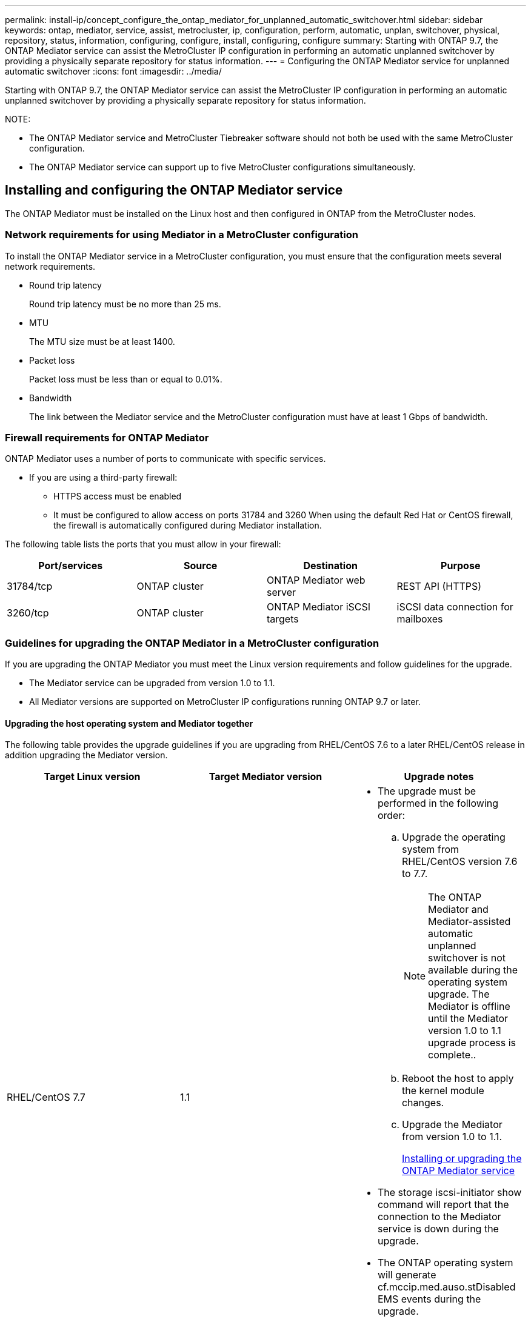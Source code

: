 ---
permalink: install-ip/concept_configure_the_ontap_mediator_for_unplanned_automatic_switchover.html
sidebar: sidebar
keywords: ontap, mediator, service, assist, metrocluster, ip, configuration, perform, automatic, unplan, switchover, physical, repository, status, information, configuring, configure, install, configuring, configure
summary: Starting with ONTAP 9.7, the ONTAP Mediator service can assist the MetroCluster IP configuration in performing an automatic unplanned switchover by providing a physically separate repository for status information.
---
= Configuring the ONTAP Mediator service for unplanned automatic switchover
:icons: font
:imagesdir: ../media/

[.lead]
Starting with ONTAP 9.7, the ONTAP Mediator service can assist the MetroCluster IP configuration in performing an automatic unplanned switchover by providing a physically separate repository for status information.

NOTE:

* The ONTAP Mediator service and MetroCluster Tiebreaker software should not both be used with the same MetroCluster configuration.
* The ONTAP Mediator service can support up to five MetroCluster configurations simultaneously.

== Installing and configuring the ONTAP Mediator service

[.lead]
The ONTAP Mediator must be installed on the Linux host and then configured in ONTAP from the MetroCluster nodes.

=== Network requirements for using Mediator in a MetroCluster configuration

[.lead]
To install the ONTAP Mediator service in a MetroCluster configuration, you must ensure that the configuration meets several network requirements.

* Round trip latency
+
Round trip latency must be no more than 25 ms.

* MTU
+
The MTU size must be at least 1400.

* Packet loss
+
Packet loss must be less than or equal to 0.01%.

* Bandwidth
+
The link between the Mediator service and the MetroCluster configuration must have at least 1 Gbps of bandwidth.

=== Firewall requirements for ONTAP Mediator

[.lead]
ONTAP Mediator uses a number of ports to communicate with specific services.

* If you are using a third-party firewall:
 ** HTTPS access must be enabled
 ** It must be configured to allow access on ports 31784 and 3260
When using the default Red Hat or CentOS firewall, the firewall is automatically configured during Mediator installation.

The following table lists the ports that you must allow in your firewall:

[options="header"]
|===
| Port/services| Source| Destination| Purpose
a|
31784/tcp
a|
ONTAP cluster
a|
ONTAP Mediator web server
a|
REST API (HTTPS)
a|
3260/tcp
a|
ONTAP cluster
a|
ONTAP Mediator iSCSI targets
a|
iSCSI data connection for mailboxes
|===

=== Guidelines for upgrading the ONTAP Mediator in a MetroCluster configuration

[.lead]
If you are upgrading the ONTAP Mediator you must meet the Linux version requirements and follow guidelines for the upgrade.

* The Mediator service can be upgraded from version 1.0 to 1.1.
* All Mediator versions are supported on MetroCluster IP configurations running ONTAP 9.7 or later.

==== Upgrading the host operating system and Mediator together

The following table provides the upgrade guidelines if you are upgrading from RHEL/CentOS 7.6 to a later RHEL/CentOS release in addition upgrading the Mediator version.

[options="header"]
|===
| Target Linux version| Target Mediator version| Upgrade notes
a|
RHEL/CentOS 7.7
a|
1.1
a|

* The upgrade must be performed in the following order:
 .. Upgrade the operating system from RHEL/CentOS version 7.6 to 7.7.
+
NOTE: The ONTAP Mediator and Mediator-assisted automatic unplanned switchover is not available during the operating system upgrade. The Mediator is offline until the Mediator version 1.0 to 1.1 upgrade process is complete..

 .. Reboot the host to apply the kernel module changes.
 .. Upgrade the Mediator from version 1.0 to 1.1.
+
xref:concept_configure_the_ontap_mediator_for_unplanned_automatic_switchover.html#installing-or-upgrading-the-ontap-mediator-service[Installing or upgrading the ONTAP Mediator service]
* The storage iscsi-initiator show command will report that the connection to the Mediator service is down during the upgrade.
* The ONTAP operating system will generate cf.mccip.med.auso.stDisabled EMS events during the upgrade.
* The ONTAP operating system will generate a cf.mccip.med.auso.stEnabled EMS event when automatic unplanned switchover is re-enabled.

a|
RHEL/CentOS 8.0 or 8.1
a|
1.1
a|
There is no direct upgrade path. You must remove the 1.0 version and install the 1.1 version after the operating system upgrade:

. Delete the Mediator service from the ONTAP configuration: metrocluster configuration-settings mediator remove
. Uninstall the 1.0 version of the Mediator service.
+
<<Uninstalling the ONTAP Mediator service>>

. Upgrade the Linux operating system to version 8.0 or 8.1.
. Install the 1.1 version of the Mediator service.
+
xref:concept_configure_the_ontap_mediator_for_unplanned_automatic_switchover.html#installing-or-upgrading-the-ontap-mediator-service[Installing or upgrading the ONTAP Mediator service]

. Add the Mediator service to the ONTAP configuration: metrocluster configuration-settings add -addressmediator-1.1-ip-address

|===

==== After the upgrade

After the Mediator and operating system upgrade is complete, you should issue the storage iscsi-initiator show command to confirm that the Mediator connections are up.

==== Reverting from a Mediator 1.1 installation

A direct revert from Mediator version 1.1 to 1.0 is not supported. You must remove the 1.1 version and reinstall the 1.0 version.

. Delete the Mediator service from the ONTAP configuration: metrocluster configuration-settings mediator remove
. Uninstall the 1.1 version of the Mediator service.
+
xref:concept_configure_the_ontap_mediator_for_unplanned_automatic_switchover.adoc[Uninstalling the ONTAP Mediator service]

. Install the 1.0 version of the Mediator service.
+
xref:concept_configure_the_ontap_mediator_for_unplanned_automatic_switchover.html#installing-or-upgrading-the-ontap-mediator-service[Installing or upgrading the ONTAP Mediator service]

. Add the Mediator service to the ONTAP configuration: metrocluster configuration-settings add -addressmediator-1.0-ip-address

==== Recovering from Linux kernel upgrades

The ONTAP Mediator requires the SCST kernel module. If the Linux kernel is updated, this dependency may lead to a loss of service. It is highly recommended that you rebuild the SCST kernel module when any kernel package changes are made.

NOTE:

* Upgrading from ONTAP Mediator version 1.0 to 1.1 rebuilds the SCST module.
* Kernel module changes are applied after the Linux kernel is rebooted.

You can use either of the following procedures to recover from a kernel upgrade that has resulted in loss of service for the Mediator.

[options="header"]
|===
| Procedure| Steps
a|
Remove and reinstall the SCST kernel module
a|
You must have the SCST tar bundle used by your version of Mediator:

* ONTAP Mediator 1.0 requires scst-3.3.0.tar.bz2
* ONTAP Mediator 1.1 requires scst-3.4.0.tar.bz2

. Uninstall the SCST module:
 .. Download and untar the SCST tar bundle required by your version of Mediator.
 .. Run the following commands inside of the scst directory:
+
----
systemctl stop mediator-scst
make scstadm_uninstall
make iscsi_uninstall
make usr_uninstall
make scst_uninstall
depmod
----
. Reinstall the SCST module for your version of Mediator by issuing the following commands inside of the scst directory:
+
----
make scst_install
make usr_install
make iscsi_install
make scstadm_install
depmod
patch /etc/init.d/scst < /opt/netapp/lib/ontap_mediator/systemd/scst.patch
reboot
----

a|
Remove and reinstall ONTAP Mediator**Note:** This requires a reconfiguration of the Mediator in ONTAP.

a|

. Delete the Mediator service from the ONTAP configuration: metrocluster configuration-settings mediator remove
. Uninstall the Mediator service.
+
xref:concept_configure_the_ontap_mediator_for_unplanned_automatic_switchover.adoc[Uninstalling the ONTAP Mediator service]

. Reinstall the Mediator service.
+
xref:concept_configure_the_ontap_mediator_for_unplanned_automatic_switchover.html#installing-or-upgrading-the-ontap-mediator-service[Installing or upgrading the ONTAP Mediator service]

. Add the Mediator service to the ONTAP configuration: metrocluster configuration-settings add -addressmediator-ip-address

|===

=== Installing or upgrading the ONTAP Mediator service

[.lead]
To install the ONTAP Mediator service, you must ensure all prerequisites are met, get the installation package and run the installer on the host.

[options="header"]
|===
| Mediator version| Supported Linux versions
a|
1.2
a|
Red Hat Enterprise Linux or CentOS 7.6, 7.7, 7.8, 7.9, 8.0, 8.1
|===

* 64-bit physical installation or virtual machine
 ** 8 GB RAM
 ** User: Root access
The best practices for installing Red Hat Enterprise Linux or CentOS and the associated repositories on your system are listed below. Systems installed or configured differently might require additional steps.
 ** You must install Red Hat Enterprise Linux or CentOS according to Red Hat best practices.
 ** While installing the ONTAP Mediator service on Red Hat Enterprise Linux or CentOS, the system must have access to the appropriate repository so that the installation program can access and install all the required software dependencies.
 ** For the yum installer to find dependent software in the Red Hat Enterprise Linux repositories, you must have registered the system during the Red Hat Enterprise Linux installation or afterwards by using a valid Red Hat subscription.
+
See the Red Hat documentation for information about the Red Hat Subscription Manager.
* The following ports must be unused and available for the Mediator:
 ** 31784
 ** 3260
* If using a third-party firewall: refer to xref:concept_configure_the_ontap_mediator_for_unplanned_automatic_switchover.html#firewall-requirements-for-ontap-mediator[Firewall requirements for ONTAP Mediator]
* If the Linux host is in a location without access to the internet, you can either install the packages manually or you must ensure that the required packages are available in a local repository.
+
You can use the following link for information about setting up a repository.
+
If you are using Link Aggregation Control Protocol (LACP) in a Linux environment, you must correctly configure the kernel and make sure the sysctl net.ipv4.conf.all.arp_ignore is set to `2`.
+
The following packages are required by the ONTAP Mediator service version 1.2:
+
[options="header"]
|===
| All RHEL/CentOS versions| Additional packages for RHEL/CentOS 7.x| Additional packages for RHEL/CentOS 8.x
a|

 ** openssl
 ** openssl-devel
 ** kernel-devel
 ** gcc
 ** libselinux-utils
 ** make
 ** redhat-lsb-core
 ** patch
 ** bzip2
 ** python36
 ** python36-devel
 ** perl-Data-Dumper
 ** perl-ExtUtils-MakeMaker
 ** python3-pip

a|

 ** policycoreutils-python
 ** python36-pip

a|

 ** elfutils-libelf-devel
 ** policycoreutils-python-utils

+
|===

* If signature verification is configured, it must be disabled. This can be done in one of two ways:
 ** If the UEFI SecureBoot mechanism is configured, disable it.
 ** Disable the signature verification mechanism by updating and regenerating the grub.cfg file:
  ... Open the /etc/default/grub file.
  ... Add the string module.sig_enforce=0 to the end of the GRUB_CMDLINE_LINUX statement.
  ... Regenerate the grub.cfg file to implement the change: `update-bootloader || update-grub || grub2-mkconfig -o /boot/grub2/grub.cfg`
  ... Reboot the host.

The Mediator installation package is a self-extracting compressed tar file that includes:

* An RPM file containing all dependencies that cannot be obtained from the supported release's repository.
* An install script.

A valid SSL certification is recommended, as documented in this procedure.

This procedure is used for an installation or an upgrade of an existing installation.

xref:concept_configure_the_ontap_mediator_for_unplanned_automatic_switchover.html#guidelines-for-upgrading-the-ontap-mediator-in-a-metrocluster-configuration[Guidelines for upgrading the ONTAP Mediator in a MetroCluster configuration]

*Enable access to the repositories*

[options="header"]
|===
| If your operating system is...| You must provide access to these repositories...
a|
RHEL 7.x
a|
rhel-7-server-optional-rpms
a|
CentOS 7.x
a|
C7.6.1810 - Base repository
a|
RHEL 8.x
a|

 ** rhel-8-for-x86_64-baseos-rpms
 ** rhel-8-for-x86_64-appstream-rpms

a|
CentOS 8.0
a|
kernel-devel
|===

Enable access to the repositories listed above so Mediator can access the required packages during the installation process. Use the procedure below for your operating system.

If your operating system is *RHEL 7.x*:

. Subscribe to the required repository: `subscription-manager repos --enable rhel-7-server-optional-rpms`
+
The following example shows the execution of this command:
+
----
[root@localhost ~]# subscription-manager repos --enable rhel-7-server-optional-rpms
Repository 'rhel-7-server-optional-rpms' is enabled for this system.
----
. Run the yum repolist command.
+
The following example shows the execution of this command. The rhel-7-server-optional-rpms repository should appear in the list.
+
----
[root@localhost ~]# yum repolist
Loaded plugins: product-id, search-disabled-repos, subscription-manager
rhel-7-server-optional-rpms | 3.2 kB  00:00:00
rhel-7-server-rpms | 3.5 kB  00:00:00
(1/3): rhel-7-server-optional-rpms/7Server/x86_64/group                                               |  26 kB  00:00:00
(2/3): rhel-7-server-optional-rpms/7Server/x86_64/updateinfo                                          | 2.5 MB  00:00:00
(3/3): rhel-7-server-optional-rpms/7Server/x86_64/primary_db                                          | 8.3 MB  00:00:01
repo id                                      repo name                                             status
rhel-7-server-optional-rpms/7Server/x86_64   Red Hat Enterprise Linux 7 Server - Optional (RPMs)   19,447
rhel-7-server-rpms/7Server/x86_64            Red Hat Enterprise Linux 7 Server (RPMs)              26,758
repolist: 46,205
[root@localhost ~]#
----

If your operating system is *RHEL 8.x*:

. Subscribe to the required repository: `subscription-manager repos --enable rhel-8-for-x86_64-baseos-rpms``subscription-manager repos --enable rhel-8-for-x86_64-appstream-rpms`
+
The following example shows the execution of this command:
+
----
[root@localhost ~]# subscription-manager repos --enable rhel-8-for-x86_64-baseos-rpms
[root@localhost ~]# subscription-manager repos --enable rhel-8-for-x86_64-appstream-rpms
Repository 'rhel-8-for-x86_64-baseos-rpms' is enabled for this system.
Repository 'rhel-8-for-x86_64-appstream-rpms' is enabled for this system.
----

. Run the yum repolist command.
+
The newly subscribed repositories should appear in the list.

If your operating system is *CentOS 7.x*:

. Add the C7.6.1810 - Base repository. The C7.6.1810 - Base vault repository contains the kernel-devel package needed for ONTAP Mediator.

. Add the following lines to /etc/yum.repos.d/CentOS-Vault.repo.
+
----
[C7.6.1810-base]
name=CentOS-7.6.1810 - Base
baseurl=http://vault.centos.org/7.6.1810/os/$
basearch/gpgcheck=1
gpgkey=file:///etc/pki/rpm-gpg/RPM-GPG-KEY-CentOS-7
enabled=1
----

. Run the yum repolist command.
+
The following example shows the execution of this command. The CentOS-7.6.1810 - Base repository should appear in the list.
+
----
Loaded plugins: fastestmirror
Loading mirror speeds from cached hostfile
 * base: distro.ibiblio.org
 * extras: distro.ibiblio.org
 * updates: ewr.edge.kernel.org
C7.6.1810-base                                                   | 3.6 kB  00:00:00
(1/2): C7.6.1810-base/x86_64/group_gz                            | 166 kB  00:00:00
(2/2): C7.6.1810-base/x86_64/primary_db                          | 6.0 MB  00:00:04
repo id                                           repo name                                                                                                    status
C7.6.1810-base/x86_64                             CentOS-7.6.1810 - Base                                                                                       10,019
base/7/x86_64                                     CentOS-7 - Base                                                                                              10,097
extras/7/x86_64                                   CentOS-7 - Extras                                                                                               307
updates/7/x86_64                                  CentOS-7 - Updates                                                                                            1,010
repolist: 21,433
[root@localhost ~]#
----

If your operating system is *CentOS 8.0.1905 or later builds*:

Because the latest version of the 8.0 (CentOS 8.0.1905) core resides in the CentOS Vault, you must provide access to the matching kernel-devel package to compile the needed kernel module.      Issue the following command to directly install the kernel-devel package: rpm -i http://vault.centos.org/8.0.1905/BaseOS/x86_64/os/Packages/kernel-devel-$(uname -r).rpm

If the system displays an error indicating that the package is already installed, remove the package and try again:

. Remove the kernel-devel package: `yum remove kernel-devel`
. Repeat the rpm command shown above.


*Download the Mediator installation package*

. Download the Mediator installation package from the ONTAP Mediator page.
+
https://mysupport.netapp.com/site/products/all/details/ontap-mediator/downloads-tab[ONTAP Mediator download page]

. Confirm that the Mediator installation package is in the target directory: `ls`
+
----
[root@mediator-host ~]#ls
./ontap-mediator_1.2
----
+
If you are at a location without access to the internet, you must ensure that the installer has access to the required packages.

. If necessary, move the Mediator installation package from the download directory to the installation directory on the Linux Mediator host.
. Install the Mediator installation package and respond to the prompts as required: `./ontap-mediator_1.2`
+
The installation process proceeds to create the required accounts and install required packages. If you have a previous version of Mediator installed on the host, you will be prompted to confirm that you want to upgrade.
+
The following example shows a fresh installation of the Mediator service:
+
----
[root@red-hat-enterprise-linux ~]# ./ontap-mediator_1.2
ONTAP Mediator: Self Extracting Installer


ONTAP Mediator requires two user accounts. One for the service (netapp), and one for use by ONTAP to the mediator API (mediatoradmin).

Would you like to use the default account names: netapp + mediatoradmin? (Y(es)/n(o)): y



Enter ONTAP Mediator system service account (mediatoradmin) password:

Re-Enter ONTAP Mediator system service account (mediatoradmin) password:


Checking for default Linux firewall

Linux firewall is running. Open ports 31784 and 3260? y(es)/n(o): y
success
success

###############################################################

Preparing for installation of ONTAP Mediator packages.

Do you wish to continue? y(es)/n(o): y

+ Installing required packages.

Loaded plugins: product-id, search-disabled-repos, subscription-manager
epel/x86_64/metalink                                                                                                                                                              |  17 kB  00:00:00
epel-extra                                                                                                                                                                        | 4.9 kB  00:00:00
ius                                                                                                                                                                               | 1.3 kB  00:00:00
rhel-7-server-rpms                                                                                                                                                                | 3.5 kB  00:00:00
(1/3): ius/x86_64/primary                                                                                                                                                         | 129 kB  00:00:00
(2/3): epel-extra/group_gz                                                                                                                                                        |  88 kB  00:00:01
(3/3): epel-extra/primary_db                                                                                                                                                      | 6.7 MB  00:00:06
ius                                                                                                                                                                                              538/538
Package 1:make-3.82-23.el7.x86_64 already installed and latest version
                            .
                            .
                            .
==============================================================================================================

 Preparing for installation of ONTAP Mediator packages.

 Do you wish to continue? y(es)/n(o): y

 + Installing required packages.

 Loaded plugins: product-id, search-disabled-repos, subscription-manager
 epel/x86_64/metalink                                                                                                                                                              |  17 kB  00:00:00
 epel-extra                                                                                                                                                                        | 4.9 kB  00:00:00
 ius                                                                                                                                                                               | 1.3 kB  00:00:00
 rhel-7-server-rpms                                                                                                                                                                | 3.5 kB  00:00:00
 (1/3): ius/x86_64/primary                                                                                                                                                         | 129 kB  00:00:00
 (2/3): epel-extra/group_gz                                                                                                                                                        |  88 kB  00:00:01
 (3/3): epel-extra/primary_db                                                                                                                                                      | 6.7 MB  00:00:06
 ius                                                                                                                                                                                              538/538
 Package 1:make-3.82-23.el7.x86_64 already installed and latest version
                             .
                             .
                             .
                             .

 =======================================================================
 Package                                                   Arch                                 Version                                             Repository                                       Size
 ============================================================================
 Installing:
  bzip2                                                     x86_64                              1.0.6-13.el7                                        rhel-7-server-rpms                               52 k
  gcc                                                       x86_64                              4.8.5-36.el7_6.2                                    rhel-7-server-rpms                               16 M
  kernel-devel                                              x86_64                              3.10.0-957.el7                                      rhel-7-server-rpms                               17 M
  openssl-devel                                             x86_64                              1:1.0.2k-16.el7_6.1                                 rhel-7-server-rpms                              1.5 M
  patch                                                     x86_64                              2.7.1-10.el7_5                                      rhel-7-server-rpms                              110 k
  perl-Compress-Raw-Zlib                                    x86_64                              1:2.061-4.el7                                       rhel-7-server-rpms                               57 k
  perl-Digest-MD5                                           x86_64                              2.52-3.el7                                          rhel-7-server-rpms                               30 k
  perl-Digest-SHA                                           x86_64                              1:5.85-4.el7                                        rhel-7-server-rpms                               58 k
  perl-ExtUtils-CBuilder                                    noarch                              1:0.28.2.6-294.el7_6                                rhel-7-server-rpms                               68 k
  perl-ExtUtils-MakeMaker                                   noarch                              6.68-3.el7                                          rhel-7-server-rpms                              275 k
  perl-JSON-PP                                              noarch                              2.27202-2.el7                                       rhel-7-server-rpms                               55 k
  python36                                                  x86_64                              3.6.8-2.el7.ius                                     ius                                              60 k
  python36-devel                                            x86_64                              3.6.8-2.el7.ius                                     ius                                             206 k
  python36-pip                                              noarch                              9.0.1-2.el7.ius                                     ius                                             1.7 M
  redhat-lsb-core                                           x86_64                              4.1-27.el7                                          rhel-7-server-rpms                               37 k

 Updating:
  openssl                                                   x86_64                              1:1.0.2k-16.el7_6.1                                 rhel-7-server-rpms                              493 k

 Installing for dependencies:
  at                                                        x86_64                              3.1.13-24.el7                                       rhel-7-server-rpms                               51 k
  avahi-libs                                                x86_64                              0.6.31-19.el7                                       rhel-7-server-rpms                               62 k
  bc                                                        x86_64                              1.06.95-13.el7                                      rhel-7-server-rpms                              115 k
  cpp                                                       x86_64                              4.8.5-36.el7_6.2                                    rhel-7-server-rpms                              6.0 M
  cups-client                                               x86_64                              1:1.6.3-35.el7                                      rhel-7-server-rpms                              151 k
  cups-libs                                                 x86_64                              1:1.6.3- 35.el7                                      rhel-7-server-rpms                              357 k
  dwz                                                       x86_64                              0.11-3.el7                                          rhel-7-server-rpms                               99 k
  ed                                                        x86_64                              1.9-4.el7                                           rhel-7-server-rpms                               72 k
  gdbm-devel                                                x86_64                              1.10-8.el7                                          rhel-7-server-rpms                               47 k
  glibc-devel                                               x86_64                              2.17-260.el7_6.6                                    rhel-7-server-rpms                              1.1 M
  glibc-headers                                             x86_64                              2.17-260.el7_6.6                                    rhel-7-server-rpms                              684 k
  kernel-headers                                            x86_64                              3.10.0-957.27.2.el7                                 rhel-7-server-rpms                              8.0 M
  keyutils-libs-devel                                       x86_64                              1.5.8-3.el7                                         rhel-7-server-rpms                               37 k
  krb5-devel                                                x86_64                              1.15.1-37.el7_6                                     rhel-7-server-rpms                              271 k
  libcom_err-devel                                          x86_64                              1.42.9-13.el7                                       rhel-7-server-rpms                               31 k
  libdb-devel                                               x86_64                              5.3.21-24.el7                                       rhel-7-server-rpms                               38 k
  libkadm5                                                  x86_64                              1.15.1-37.el7_6                                     rhel-7-server-rpms                              178 k
  libmpc                                                    x86_64                              1.0.1-3.el7                                         rhel-7-server-rpms                               51 k
  libselinux-devel                                          x86_64                              2.5-14.1.el7                                        rhel-7-server-rpms                              187 k
  libsepol-devel                                            x86_64                              2.5-10.el7                                          rhel-7-server-rpms                               77 k
  libverto-devel                                            x86_64                              0.2.5-4.el7                                         rhel-7-server-rpms                               12 k
  m4                                                        x86_64                              1.4.16-10.el7                                       rhel-7-server-rpms                              256 k
  mailx                                                     x86_64                              12.5- 19.el7                                         rhel-7-server-rpms                              245 k
  mpfr                                                      x86_64                              3.1.1-4.el7                                         rhel-7-server-rpms                              203 k
  pcre-devel                                                x86_64                              8.32-17.el7                                         rhel-7-server-rpms                              480 k
  perl                                                      x86_64                              4:5.16.3-294.el7_6                                  rhel-7-server-rpms                              8.0 M
  perl-Carp                                                 noarch                              1.26-244.el7                                        rhel-7-server-rpms                               19 k
  perl-Data-Dumper                                          x86_64                              2.145-3.el7                                         rhel-7-server-rpms                               47 k
  perl-Digest                                               noarch                              1.17-245.el7                                        rhel-7-server-rpms                               23 k
  perl-Encode                                               x86_64                              2.51-7.el7                                          rhel-7-server-rpms                              1.5 M
  perl-Exporter                                             noarch                              5.68-3.el7                                          rhel-7-server-rpms                               28 k
  perl-ExtUtils-Install                                     noarch                              1.58-294.el7_6                                      rhel-7-server-rpms                               75 k
  perl-ExtUtils-Manifest                                    noarch                              1.61-244.el7                                        rhel-7-server-rpms                               31 k
  perl-ExtUtils-ParseXS                                     noarch                              1:3.18-3.el7                                        rhel-7-server-rpms                               77 k
  perl-File-Path                                            noarch                              2.09-2.el7                                          rhel-7-server-rpms                               27 k
  perl-File-Temp                                            noarch                              0.23.01-3.el7                                       rhel-7-server-rpms                               56 k
  perl-Filter                                               x86_64                              1.49-3.el7                                          rhel-7-server-rpms                               76 k
  perl-Getopt-Long                                          noarch                              2.40-3.el7                                          rhel-7-server-rpms                               56 k
  perl-HTTP-Tiny                                            noarch                              0.033-3.el7                                         rhel-7-server-rpms                               38 k
  perl-IPC-Cmd                                              noarch                              1:0.80-4.el7                                        rhel-7-server-rpms                               34 k
  perl-Locale-Maketext                                      noarch                              1.23-3.el7                                          rhel-7-server-rpms                               93 k
  perl-Locale-Maketext-Simple                               noarch                              1:0.21-294.el7_6                                    rhel-7-server-rpms                               50 k
  perl-Module-CoreList                                      noarch                              1:2.76.02-294.el7_6                                 rhel-7-server-rpms                               86 k
  perl-Module-Load                                          noarch                              1:0.24-3.el7                                        rhel-7-server-rpms                               11 k
  perl-Module-Load-Conditional                              noarch                              0.54-3.el7                                          rhel-7-server-rpms                               18 k
  perl-Module-Metadata                                      noarch                              1.000018-2.el7                                      rhel-7-server-rpms                               26 k
  perl-Params-Check                                         noarch                              1:0.38-2.el7                                        rhel-7-server-rpms                               18 k
  perl-PathTools                                            x86_64                              3.40-5.el7                                          rhel-7-server-rpms                               83 k
  perl-Perl-OSType                                          noarch                              1.003-3.el7                                         rhel-7-server-rpms                               20 k
  perl-Pod-Escapes                                          noarch                              1:1.04-294.el7_6                                    rhel-7-server-rpms                               51 k
  perl-Pod-Perldoc                                          noarch                              3.20-4.el7                                          rhel-7-server-rpms                               87 k
  perl-Pod-Simple                                           noarch                              1:3.28-4.el7                                        rhel-7-server-rpms                              216 k
  perl-Pod-Usage                                            noarch                              1.63-3.el7                                          rhel-7-server-rpms                               27 k
  perl-Scalar-List-Utils                                    x86_64                              1.27-248.el7                                        rhel-7-server-rpms                               36 k
  perl-Socket                                               x86_64                              2.010-4.el7                                         rhel-7-server-rpms                               49 k
  perl-Storable                                             x86_64                              2.45-3.el7                                          rhel-7-server-rpms                               77 k
  perl-Test-Harness                                         noarch                              3.28-3.el7                                          rhel-7-server-rpms                              302 k
  perl-Text-ParseWords                                      noarch                              3.29-4.el7                                          rhel-7-server-rpms                               14 k
  perl-Time-HiRes                                           x86_64                              4:1.9725-3.el7                                      rhel-7-server-rpms                               45 k
  perl-Time-Local                                           noarch                              1.2300-2.el7                                        rhel-7-server-rpms                               24 k
  perl-constant                                             noarch                              1.27-2.el7                                          rhel-7-server-rpms                               19 k
  perl-devel                                                x86_64                              4:5.16.3-294.el7_6                                  rhel-7-server-rpms                              453 k
  perl-libs                                                 x86_64                              4:5.16.3-294.el7_6                                  rhel-7-server-rpms                              688 k
  perl-macros                                               x86_64                              4:5.16.3-294.el7_6                                  rhel-7-server-rpms                               44 k
  perl-parent                                               noarch                              1:0.225-244.el7                                     rhel-7-server-rpms                               12 k
  perl-podlators                                            noarch                              2.5.1-3.el7                                         rhel-7-server-rpms                              112 k
  perl-srpm-macros                                          noarch                              1-8.el7                                             rhel-7-server-rpms                              4.7 k
  perl-threads                                              x86_64                              1.87-4.el7                                          rhel-7-server-rpms                               49 k
  perl-threads-shared                                       x86_64                              1.43-6.el7                                          rhel-7-server-rpms                               39 k
  perl-version                                              x86_64                              3:0.99.07-3.el7                                     rhel-7-server-rpms                               84 k
  psmisc                                                    x86_64                              22.20-15.el7                                        rhel-7-server-rpms                              141 k
  pyparsing                                                 noarch                              1.5.6-9.el7                                         rhel-7-server-rpms                               94 k
  python-rpm-macros                                         noarch                              3-24.el7                                            epel-extra                                      7.9 k
  python-srpm-macros                                        noarch                              3-24.el7                                            epel-extra                                      7.3 k
  python3-rpm-macros                                        noarch                              3-24.el7                                            epel-extra                                      6.9 k
  python36-libs                                             x86_64                              3.6.8-2.el7.ius                                     ius                                             8.6 M
  python36-setuptools                                       noarch                              39.2.0-4.el7.ius                                    ius                                             621 k
  redhat-lsb-submod-security                                x86_64                              4.1-27.el7                                          rhel-7-server-rpms                               15 k
  redhat-rpm-config                                         noarch                              9.1.0-87.el7                                        rhel-7-server-rpms                               81 k
  spax                                                      x86_64                              1.5.2-13.el7                                        rhel-7-server-rpms                              260 k
  systemtap-sdt-devel                                       x86_64                              3.3-3.el7                                           rhel-7-server-rpms                               74 k
  time                                                      x86_64                              1.7-45.el7                                          rhel-7-server-rpms                               30 k
  zip                                                       x86_64                              3.0-11.el7                                          rhel-7-server-rpms                              260 k
  zlib-devel                                                x86_64                              1.2.7-18.el7                                        rhel-7-server-rpms                               50 k

 Updating for dependencies:
  glibc                                                     x86_64                              2.17-260.el7_6.6                                    rhel-7-server-rpms                              3.6 M
  glibc-common                                              x86_64                              2.17-260.el7_6.6                                    rhel-7-server-rpms                               11 M
  krb5-libs                                                 x86_64                              1.15.1-37.el7_6                                     rhel-7-server-rpms                              803 k
  libgcc                                                    x86_64                              4.8.5-36.el7_6.2                                    rhel-7-server-rpms                              102 k
  libgomp                                                   x86_64                              4.8.5-36.el7_6.2                                    rhel-7-server-rpms                              158 k
  openssl-libs                                              x86_64                              1:1.0.2k-16.el7_6.1                                 rhel-7-server-rpms                              1.2 M

  Transaction Summary
 ==========================================================================================================
 Install  15 Packages (+84 Dependent packages)
 Upgrade   1 Package  (+ 6 Dependent packages)

 Total download size: 97 M

 Is this ok [y/d/N]: y

 Downloading packages:

 Delta RPMs disabled because /usr/bin/applydeltarpm not installed.
                    .
                    .
                    .
                    .
 + Installing ONTAP Mediator. (Log: /tmp/ontap_mediator.jx6UrF/ontap-mediator/install.log)
 + Install successful. (Moving log to /opt/netapp/lib/ontap_mediator/log/install.log)

 [root@red-hat-enterprise-linux ~]#



The following example shows an upgrade of the Mediator service:

 [root@scspr1845484003 ontap-mediator]# ./ontap_mediator_1.2
 ONTAP Mediator will be upgraded from version 1.1.231618 to 1.2.0.

 Do you wish to continue? Y(es)/n(o): y
 Capturing support_bundle
          Mediator API User Name: mediatoradmin
                       Password:
      Running plugins, please wait...

      Running 11/11: sysctl...
      Creating tar archive...
      Support bundle has been generated at /opt/netapp/data/support_bundles/scspr1845484003_1582830730_BASIC.tgz
      Testing the DB can be upgraded
      Verifying database is up-to-date...
      Database out-of-date.Migrations are necessary:
      Current revision: bdd9252c33ee, Head revision: 6b2a053cd598
      Cloning database...
      Cloning successful.
      Performing database migrations against clone...
      /opt/netapp/lib/ontap_mediator/pyenv/lib64/python3.6/site-packages/alembic/util/messaging.py:70: UserWarning: Skipping unsupported ALTER for creation of implicit constraint
        warnings.warn(msg)
      Migrations successful.
      Database upgrade operation complete.
      + Upgrading ONTAP Mediator. (Log: /root/ontap-mediator/upgrade_20200227141143.log)
      + Upgrade successful. (Moving log to /opt/netapp/lib/ontap_mediator/log/upgrade_20200227141143.log)

. Use the following steps to configure third-part certification.
+
Third-party certification is recommended.
.. The certificate must be placed in the following directory: /opt/netapp/lib/ontap_mediator/ontap_mediator/ server_config
+
You must overwrite the following files with your certificate, renaming the certificate files if necessary to ontap_mediator_server.crt and ontap_mediator_server.key.
+
 # SSL Certificates
 cert_path: '/opt/netapp/lib/ontap_mediator/ontap_mediator/server_config/ontap_mediator_server.crt'
 key_path: '/opt/netapp/lib/ontap_mediator/ontap_mediator/server_config/ontap_mediator_server.key'
+
Note: You must be sure to follow security best practices for your operating system. If you are not using a third-party certificate, the Mediator installation process will create a self-signed certificate.

.. Along with the server certificates, you must update the CA certificates as well.
+
You must overwrite the following files with your certificate, renaming the certificate files if necessary to:
+
* ontap_mediator_server.crt
* ontap_mediator_server.key
* ca.crt
* ca.key
* ca.srl
+
 # SSL Certificates
 cert_path: '/opt/netapp/lib/ontap_mediator/ontap_mediator/server_config/ontap_mediator_server.crt'
 key_path: '/opt/netapp/lib/ontap_mediator/ontap_mediator/server_config/ontap_mediator_server.key'
 ca_cert_path: '/opt/netapp/lib/ontap_mediator/ontap_mediator/server_config/ca.crt'
 ca_key_path: '/opt/netapp/lib/ontap_mediator/ontap_mediator/server_config/ca.key'
 ca_serial_path: '/opt/netapp/lib/ontap_mediator/ontap_mediator/server_config/ca.srl'

. Verify the installation.
+
Run the following command to view the status of the ONTAP Mediator services: systemctl

 [root@scspr1915530002 ~]# systemctl status ontap_mediator mediator-scst

        ∙ ontap_mediator.service - ONTAP Mediator
            Loaded: loaded (/opt/netapp/lib/ontap_mediator/systemd/ontap_mediator.service; enabled; vendor preset: disabled)

            Active: active (running) since Thu 2020-06-18 09:55:02 EDT; 3 days ago

         Main PID: 3559 (uwsgi)

            Status: "uWSGI is ready"

            CGroup: /system.slice/ontap_mediator.service

                    \u251c\u25003559 /opt/netapp/lib/ontap_mediator/pyenv/bin/uwsgi --ini /opt/netapp/lib/ontap_mediator/uwsgi/ontap_mediator.ini

                    \u251c\u25004510 /opt/netapp/lib/ontap_mediator/pyenv/bin/uwsgi --ini /opt/netapp/lib/ontap_mediator/uwsgi/ontap_mediator.ini

                    \u2514\u25004512 /opt/netapp/lib/ontap_mediator/pyenv/bin/uwsgi --ini /opt/netapp/lib/ontap_mediator/uwsgi/ontap_mediator.ini



         Jun 18 09:54:43 scspr1915530002 systemd[1]: Starting ONTAP Mediator...

         Jun 18 09:54:45 scspr1915530002 ontap_mediator[3559]: [uWSGI] getting INI configuration from /opt/netapp/lib/ontap_mediator/uwsgi/ontap_mediator.ini

         Jun 18 09:55:02 scspr1915530002 systemd[1]: Started ONTAP Mediator.



         ∙ mediator-scst.service
            Loaded: loaded (/opt/netapp/lib/ontap_mediator/systemd/mediator-scst.service; enabled; vendor preset: disabled)

            Active: active (running) since Thu 2020-06-18 09:54:51 EDT; 3 days ago

           Process: 3564 ExecStart=/etc/init.d/scst start (code=exited, status=0/SUCCESS)

         Main PID: 4202 (iscsi-scstd)

            CGroup: /system.slice/mediator-scst.service

                    \u2514\u25004202 /usr/local/sbin/iscsi-scstd



         Jun 18 09:54:43 scspr1915530002 systemd[1]: Starting mediator-scst.service...

         Jun 18 09:54:48 scspr1915530002 iscsi-scstd[4200]: max_data_seg_len 1048576, max_queued_cmds 2048

         Jun 18 09:54:51 scspr1915530002 scst[3564]: Loading and configuring SCST[  OK  ]

         Jun 18 09:54:51 scspr1915530002 systemd[1]: Started mediator-scst.service.

         [root@scspr1915530002 ~]#

.. To view the ports the ONTAP Mediator service is using, run: netstat

         [root@scspr1905507001 ~]# netstat -anlt | grep -E '3260|31784'

         tcp        0      0 0.0.0.0:31784           0.0.0.0:*               LISTEN

         tcp        0      0 0.0.0.0:3260            0.0.0.0:*               LISTEN

         tcp6       0      0 :::3260                 :::*                    LISTEN

 == Result
 The ONTAP Mediator service is now installed and running. Further configuration must be performed in the ONTAP storage system to use the Mediator features.
